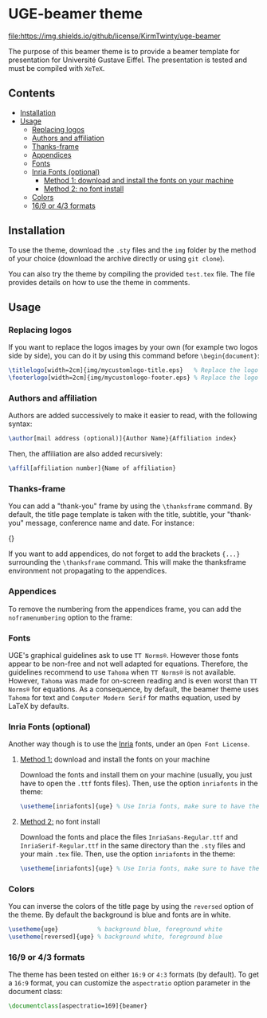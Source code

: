 * UGE-beamer theme

[[https://melpa.org/#/org-make-toc][file:https://img.shields.io/github/license/KirmTwinty/uge-beamer]]

The purpose of this beamer theme is to provide a beamer template for presentation for Université Gustave Eiffel.
The presentation is tested and must be compiled with =XeTeX=.

[[https://github.com/KirmTwinty/uge-beamer/raw/master/screenshot.png]]

** Contents
:PROPERTIES:
:TOC: :include siblings
:END:

:CONTENTS:
- [[#installation][Installation]]
- [[#usage][Usage]]
  - [[#replacing-logos][Replacing logos]]
  - [[#authors-and-affiliation][Authors and affiliation]]
  - [[#thanks-frame][Thanks-frame]]
  - [[#appendices][Appendices]]
  - [[#fonts][Fonts]]
  - [[#inria-fonts-optional][Inria Fonts (optional)]]
    - [[#_method-1_-download-and-install-the-fonts-on-your-machine][Method 1: download and install the fonts on your machine]]
    - [[#_method-2_-no-font-install][Method 2: no font install]]
  - [[#colors][Colors]]
  - [[#169-or-43-formats][16/9 or 4/3 formats]]
:END:

** Installation
To use the theme, download the =.sty= files and the =img= folder by the method of your choice (download the archive directly or using =git clone=).

You can also try the theme by compiling the provided =test.tex= file. The file provides details on how to use the theme in comments.

** Usage
*** Replacing logos
If you want to replace the logos images by your own (for example two logos side by side), you can do it by using this command before =\begin{document}=:

#+BEGIN_SRC latex
\titlelogo[width=2cm]{img/mycustomlogo-title.eps}   % Replace the logo in the title page
\footerlogo[width=2cm]{img/mycustomlogo-footer.eps} % Replace the logo in all other pages (footer)
#+END_SRC


*** Authors and affiliation
Authors are added successively to make it easier to read, with the following syntax: 
#+BEGIN_SRC latex
\author[mail address (optional)]{Author Name}{Affiliation index}
#+END_SRC
Then, the affiliation are also added recursively: 
#+BEGIN_SRC latex
\affil[affiliation number]{Name of affiliation}
#+END_SRC

*** Thanks-frame
You can add a "thank-you" frame by using the =\thanksframe= command. By default, the title page template is taken with the title, subtitle, your "thank-you" message, conference name and date. 
For instance:
#+BEGIN_SRC: latex
{\thanksframe{{\huge\textbf{Thank you!}}}}
#+END_SRC

If you want to add appendices, do not forget to add the brackets ={...}= surrounding the =\thanksframe= command. This will make the thanksframe environment not propagating to the appendices.

*** Appendices

To remove the numbering from the appendices frame, you can add the =noframenumbering= option to the frame:
#+BEGIN_SRC: latex
\begin{frame}[noframenumbering]
...
\end{frame}
#+END_SRC


*** Fonts
UGE's graphical guidelines ask to use =TT Norms®=. However those fonts appear to be non-free and not well adapted for equations.
Therefore, the guidelines recommend to use =Tahoma= when =TT Norms®= is not available. However, =Tahoma= was made for on-screen reading and is even worst than =TT Norms®= for equations. 
As a consequence, by default, the beamer theme uses =Tahoma= for text and =Computer Modern Serif= for maths equation, used by LaTeX by defaults.

*** Inria Fonts (optional)
Another way though is to use the [[https://black-foundry.com/blog/inria-serif-and-inria][Inria]] fonts, under an =Open Font License=. 
**** _Method 1:_ download and install the fonts on your machine
Download the fonts and install them on your machine (usually, you just have to open the =.ttf= fonts files). Then, use the option =inriafonts= in the theme: 
#+BEGIN_SRC latex
\usetheme[inriafonts]{uge} % Use Inria fonts, make sure to have the ttf files in the same directory.
#+END_SRC 
**** _Method 2:_ no font install
Download the fonts and place the files =InriaSans-Regular.ttf= and =InriaSerif-Regular.ttf= in the same directory than the =.sty= files and your main =.tex= file. Then, use the option =inriafonts= in the theme: 
#+BEGIN_SRC latex
\usetheme[inriafonts]{uge} % Use Inria fonts, make sure to have the ttf files in the same directory.
#+END_SRC 


*** Colors
You can inverse the colors of the title page by using the =reversed= option of the theme. By default the background is blue and fonts are in white.
#+BEGIN_SRC latex
\usetheme{uge}           % background blue, foreground white
\usetheme[reversed]{uge} % background white, foreground blue
#+END_SRC

*** 16/9 or 4/3 formats
The theme has been tested on either =16:9= or =4:3= formats (by default). 
To get a =16:9= format, you can customize the =aspectratio= option parameter in the document class:
#+BEGIN_SRC latex
\documentclass[aspectratio=169]{beamer}
#+END_SRC


